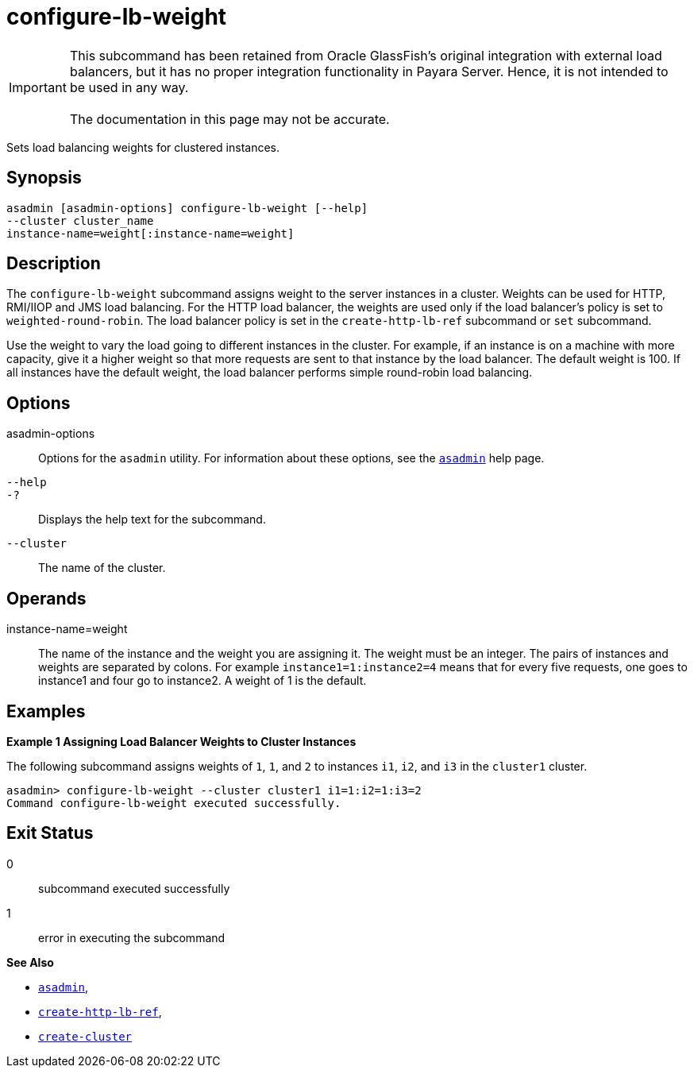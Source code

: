 [[configure-lb-weight]]
= configure-lb-weight

IMPORTANT: This subcommand has been retained from Oracle GlassFish's original integration with external load balancers, but it has no proper integration functionality in Payara Server. Hence, it is not intended to be used in any way. +
 +
The documentation in this page may not be accurate.

Sets load balancing weights for clustered instances.

[[synopsis]]
== Synopsis

[source,shell]
----
asadmin [asadmin-options] configure-lb-weight [--help] 
--cluster cluster_name
instance-name=weight[:instance-name=weight]
----

[[description]]
== Description

The `configure-lb-weight` subcommand assigns weight to the server instances in a cluster. Weights can be used for HTTP, RMI/IIOP and JMS load balancing. For the HTTP load balancer, the weights are used only if the load balancer's policy is set to `weighted-round-robin`.
The load balancer policy is set in the `create-http-lb-ref` subcommand or `set` subcommand.

Use the weight to vary the load going to different instances in the cluster. For example, if an instance is on a machine with more capacity, give it a higher weight so that more requests are sent to that instance by the load balancer. The default weight is 100. If all instances have the default weight, the load balancer performs simple round-robin load balancing.

[[options]]
== Options

asadmin-options::
  Options for the `asadmin` utility. For information about these options, see the xref:Technical Documentation/Payara Server Documentation/Command Reference/asadmin.adoc#asadmin-1m[`asadmin`] help page.
`--help`::
`-?`::
  Displays the help text for the subcommand.
`--cluster`::
  The name of the cluster.

[[operands]]
== Operands

instance-name=weight::
  The name of the instance and the weight you are assigning it. The weight must be an integer. The pairs of instances and weights are
  separated by colons. For example `instance1=1:instance2=4` means that for every five requests, one goes to instance1 and four go to instance2. A weight of 1 is the default.

[[examples]]
== Examples

*Example 1 Assigning Load Balancer Weights to Cluster Instances*

The following subcommand assigns weights of `1`, `1`, and `2` to
instances `i1`, `i2`, and `i3` in the `cluster1` cluster.

[source,shell]
----
asadmin> configure-lb-weight --cluster cluster1 i1=1:i2=1:i3=2
Command configure-lb-weight executed successfully.
----

[[exit-status]]
== Exit Status

0::
  subcommand executed successfully
1::
  error in executing the subcommand

*See Also*

* xref:Technical Documentation/Payara Server Documentation/Command Reference/asadmin.adoc#asadmin-1m[`asadmin`],
* xref:Technical Documentation/Payara Server Documentation/Command Reference/create-http-lb-ref.adoc#create-http-lb-ref[`create-http-lb-ref`],
* xref:Technical Documentation/Payara Server Documentation/Command Reference/create-cluster.adoc#create-cluster[`create-cluster`]


